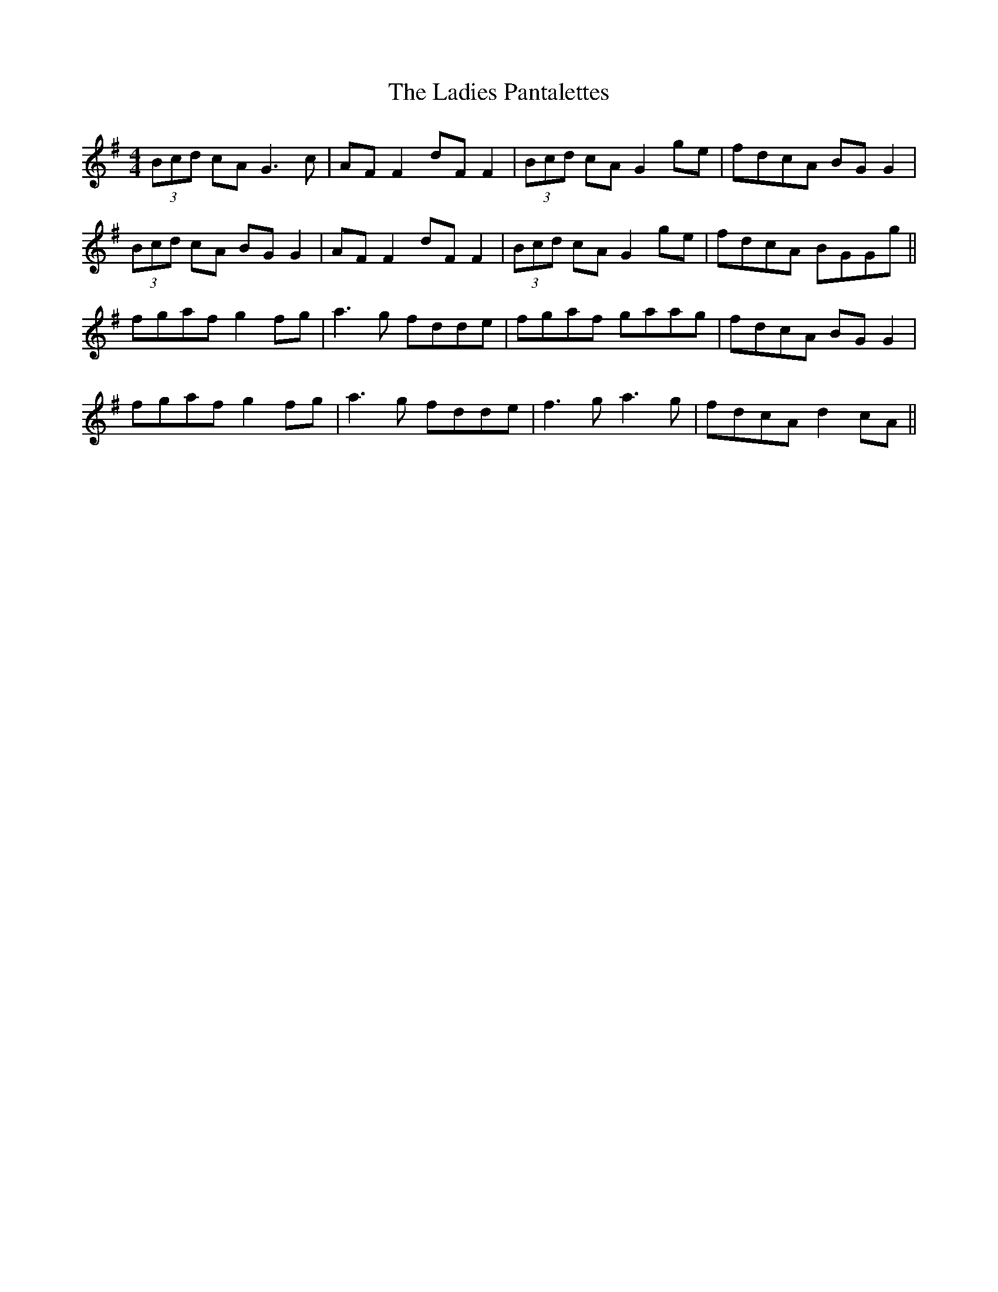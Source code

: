 X: 22420
T: Ladies Pantalettes, The
R: reel
M: 4/4
K: Gmajor
(3Bcd cA G3c|AF F2 dF F2|(3Bcd cA G2ge|fdcA BG G2|
(3Bcd cA BG G2|AF F2 dF F2|(3Bcd cA G2ge|fdcA BGGg||
fgaf g2fg|a3g fdde|fgaf gaag|fdcA BGG2|
fgaf g2fg|a3g fdde|f3g a3g|fdcA d2cA||

